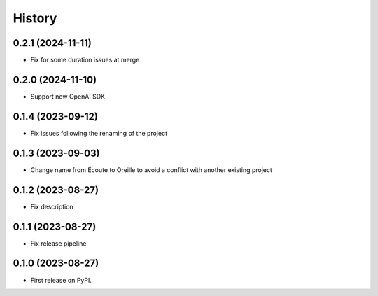 =======
History
=======

0.2.1 (2024-11-11)
-------------------

* Fix for some duration issues at merge

0.2.0 (2024-11-10)
-------------------

* Support new OpenAI SDK

0.1.4 (2023-09-12)
-------------------

* Fix issues following the renaming of the project

0.1.3 (2023-09-03)
------------------

* Change name from Écoute to Oreille to avoid a conflict with another existing project

0.1.2 (2023-08-27)
------------------

* Fix description


0.1.1 (2023-08-27)
------------------

* Fix release pipeline


0.1.0 (2023-08-27)
------------------

* First release on PyPI.
